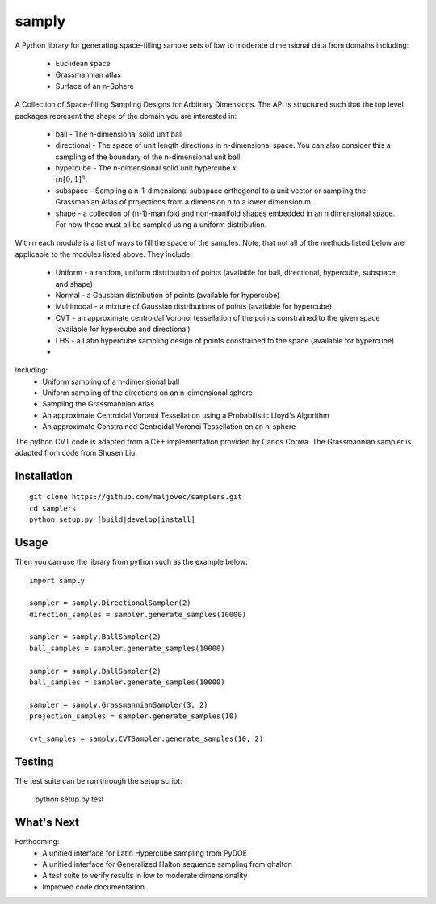 =====
samply
=====

.. badges

.. image:: https://img.shields.io/pypi/v/samply.svg
        :target: https://pypi.python.org/pypi/samply
        :alt: PyPi
.. image:: https://travis-ci.org/maljovec/samply.svg?branch=master
        :target: https://travis-ci.org/maljovec/samply
        :alt: Travis-CI
.. image:: https://coveralls.io/repos/github/maljovec/samply/badge.svg?branch=master
        :target: https://coveralls.io/github/maljovec/samply?branch=master
        :alt: Coveralls
.. image:: https://readthedocs.org/projects/samply/badge/?version=latest
        :target: https://samply.readthedocs.io/en/latest/?badge=latest
        :alt: ReadTheDocs
.. image:: https://pyup.io/repos/github/maljovec/samply/shield.svg
        :target: https://pyup.io/repos/github/maljovec/samply/
        :alt: Pyup

.. end_badges

.. logo

.. image:: docs/_static/samply.svg
    :align: center
    :alt: samplers

.. end_logo

.. introduction

A Python library for generating space-filling sample sets of low to moderate
dimensional data from domains including:
 * Euclidean space
 * Grassmannian atlas
 * Surface of an n-Sphere

.. LONG_DESCRIPTION

A Collection of Space-filling Sampling Designs for Arbitrary Dimensions.
The API is structured such that the top level packages represent the shape
of the domain you are interested in:

 * ball - The n-dimensional solid unit ball
 * directional - The space of unit length directions in n-dimensional space.
   You can also consider this a sampling of the boundary of the n-dimensional
   unit ball.
 * hypercube - The n-dimensional solid unit hypercube :math:`x \\in [0,1]^n`.
 * subspace - Sampling a n-1-dimensional subspace orthogonal to a unit vector
   or sampling the Grassmanian Atlas of projections from a dimension n to a
   lower dimension m.
 * shape - a collection of (n-1)-manifold and non-manifold shapes embedded in
   an n dimensional space. For now these must all be sampled using a uniform
   distribution.

Within each module is a list of ways to fill the space of the samples.
Note, that not all of the methods listed below are applicable to the modules
listed above. They include:

 * Uniform - a random, uniform distribution of points (available for ball,
   directional, hypercube, subspace, and shape)
 * Normal - a Gaussian distribution of points (available for hypercube)
 * Multimodal - a mixture of Gaussian distributions of points (available for hypercube)
 * CVT - an approximate centroidal Voronoi tessellation of the points
   constrained to the given space (available for hypercube and directional)
 * LHS - a Latin hypercube sampling design of points constrained to the space
   (available for hypercube)
 *

Including:
 * Uniform sampling of a n-dimensional ball
 * Uniform sampling of the directions on an n-dimensional sphere
 * Sampling the Grassmannian Atlas
 * An approximate Centroidal Voronoi Tessellation using a Probabilistic
   Lloyd's Algorithm
 * An approximate Constrained Centroidal Voronoi Tessellation on an
   n-sphere

The python CVT code is adapted from a C++ implementation provided by
Carlos Correa. The Grassmannian sampler is adapted from code from Shusen
Liu.

.. END_LONG_DESCRIPTION

.. end_introduction

.. install

Installation
============

::

    git clone https://github.com/maljovec/samplers.git
    cd samplers
    python setup.py [build|develop|install]

.. end-install

.. usage

Usage
=====

Then you can use the library from python such as the example below::

    import samply

    sampler = samply.DirectionalSampler(2)
    direction_samples = sampler.generate_samples(10000)

    sampler = samply.BallSampler(2)
    ball_samples = sampler.generate_samples(10000)

    sampler = samply.BallSampler(2)
    ball_samples = sampler.generate_samples(10000)

    sampler = samply.GrassmannianSampler(3, 2)
    projection_samples = sampler.generate_samples(10)

    cvt_samples = samply.CVTSampler.generate_samples(10, 2)

.. end-usage


.. testing

Testing
=====

The test suite can be run through the setup script:

    python setup.py test

.. end-testing

.. todo

What's Next
======

Forthcoming:
 * A unified interface for Latin Hypercube sampling from PyDOE
 * A unified interface for Generalized Halton sequence sampling from ghalton
 * A test suite to verify results in low to moderate dimensionality
 * Improved code documentation

.. end-todo
